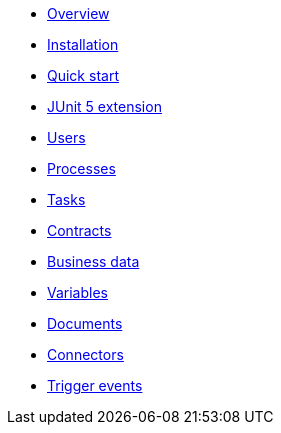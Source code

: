 * xref:process-testing-overview.adoc[Overview]
* xref:installation.adoc[Installation]
* xref:quick-start.adoc[Quick start]
* xref:bonita-test-extension.adoc[JUnit 5 extension]
* xref:user.adoc[Users]
* xref:process.adoc[Processes]
* xref:task.adoc[Tasks]
* xref:contract.adoc[Contracts]
* xref:business-data.adoc[Business data]
* xref:variable.adoc[Variables]
* xref:document.adoc[Documents]
* xref:connector.adoc[Connectors]
* xref:events.adoc[Trigger events]
